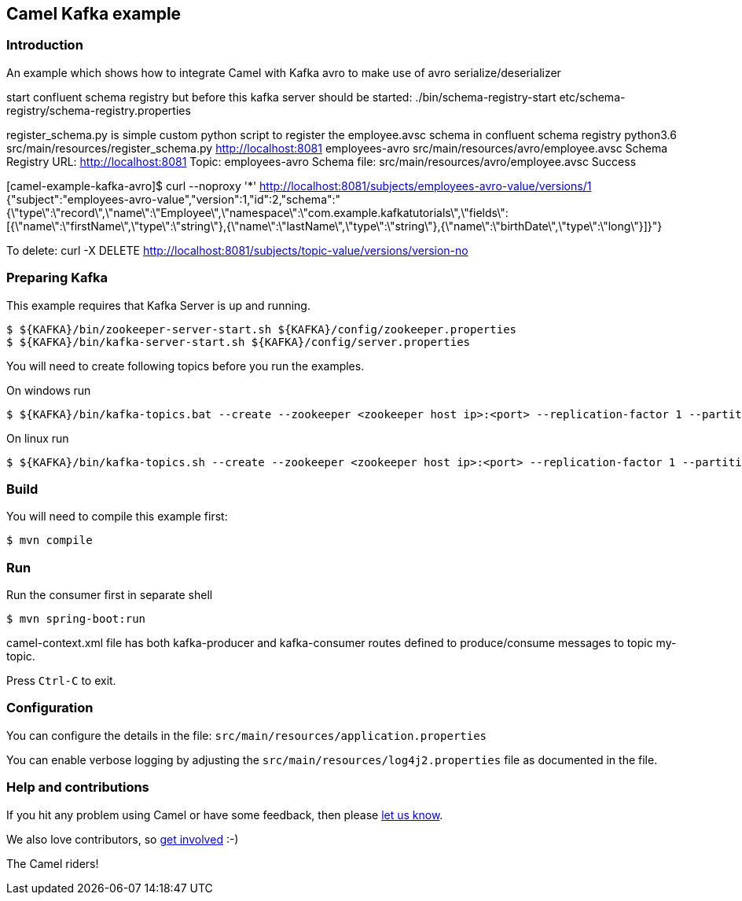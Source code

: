 == Camel Kafka example

=== Introduction

An example which shows how to integrate Camel with Kafka avro  to make use of avro serialize/deserializer

start confluent schema registry but before this kafka server should be started:
./bin/schema-registry-start etc/schema-registry/schema-registry.properties

register_schema.py is simple custom python script to register the employee.avsc schema in confluent schema registry
python3.6 src/main/resources/register_schema.py http://localhost:8081 employees-avro src/main/resources/avro/employee.avsc
Schema Registry URL: http://localhost:8081
Topic: employees-avro
Schema file: src/main/resources/avro/employee.avsc
Success


[camel-example-kafka-avro]$ curl --noproxy '*' http://localhost:8081/subjects/employees-avro-value/versions/1
{"subject":"employees-avro-value","version":1,"id":2,"schema":"{\"type\":\"record\",\"name\":\"Employee\",\"namespace\":\"com.example.kafkatutorials\",\"fields\":[{\"name\":\"firstName\",\"type\":\"string\"},{\"name\":\"lastName\",\"type\":\"string\"},{\"name\":\"birthDate\",\"type\":\"long\"}]}"}

To delete:
curl -X DELETE http://localhost:8081/subjects/topic-value/versions/version-no

=== Preparing Kafka

This example requires that Kafka Server is up and running.

    $ ${KAFKA}/bin/zookeeper-server-start.sh ${KAFKA}/config/zookeeper.properties
    $ ${KAFKA}/bin/kafka-server-start.sh ${KAFKA}/config/server.properties

You will need to create following topics before you run the examples.

On windows run

    $ ${KAFKA}/bin/kafka-topics.bat --create --zookeeper <zookeeper host ip>:<port> --replication-factor 1 --partitions 1 --topic employees-avro

On linux run
    
    $ ${KAFKA}/bin/kafka-topics.sh --create --zookeeper <zookeeper host ip>:<port> --replication-factor 1 --partitions 1 --topic employees-avro

=== Build

You will need to compile this example first:

    $ mvn compile

=== Run

Run the consumer first in separate shell 

    $ mvn spring-boot:run

camel-context.xml file has both kafka-producer and kafka-consumer routes defined to produce/consume messages to topic my-topic.

Press `Ctrl-C` to exit.

=== Configuration

You can configure the details in the file:
  `src/main/resources/application.properties`

You can enable verbose logging by adjusting the `src/main/resources/log4j2.properties`
  file as documented in the file.

=== Help and contributions

If you hit any problem using Camel or have some feedback, 
then please https://camel.apache.org/support.html[let us know].

We also love contributors, 
so https://camel.apache.org/contributing.html[get involved] :-)

The Camel riders!

